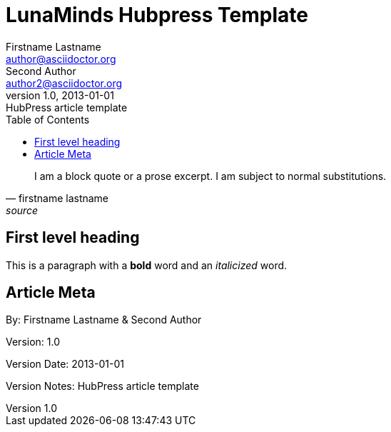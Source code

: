 = LunaMinds Hubpress Template
Firstname Lastname <author@asciidoctor.org>; Second Author <author2@asciidoctor.org>
v1.0, 2013-01-01: HubPress article template
:hp-image: covers/a-cover-image.jpg
:hp-tags: HubPress, Blog, Open Source, 
:hp-alt-title: used instead of the HTML file name generated by HubPress
:toc:


[quote, firstname lastname, source]
____
I am a block quote or a prose excerpt.
I am subject to normal substitutions.
____

== First level heading

This is a paragraph with a *bold* word and an _italicized_ word.



== Article Meta

By: {author} & {author_2}

Version: {revnumber}

Version Date: {revdate}

Version Notes: {revremark}